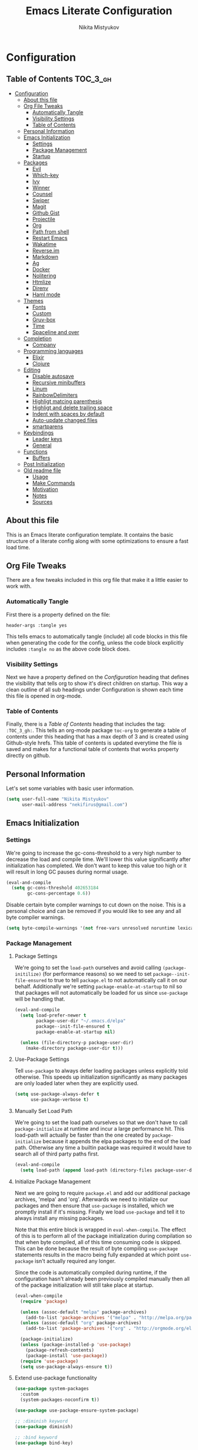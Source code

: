 #+TITLE: Emacs Literate Configuration
#+Author: Nikita Mistyukov
#+PROPERTY: header-args :tangle yes

* Configuration
:PROPERTIES:
:VISIBILITY: children
:END:

** Table of Contents :TOC_3_gh:
- [[#configuration][Configuration]]
  - [[#about-this-file][About this file]]
  - [[#org-file-tweaks][Org File Tweaks]]
    - [[#automatically-tangle][Automatically Tangle]]
    - [[#visibility-settings][Visibility Settings]]
    - [[#table-of-contents][Table of Contents]]
  - [[#personal-information][Personal Information]]
  - [[#emacs-initialization][Emacs Initialization]]
    - [[#settings][Settings]]
    - [[#package-management][Package Management]]
    - [[#startup][Startup]]
  - [[#packages][Packages]]
    - [[#evil][Evil]]
    - [[#which-key][Which-key]]
    - [[#ivy][Ivy]]
    - [[#winner][Winner]]
    - [[#counsel][Counsel]]
    - [[#swiper][Swiper]]
    - [[#magit][Magit]]
    - [[#github-gist][Github Gist]]
    - [[#projectile][Projectile]]
    - [[#org][Org]]
    - [[#path-from-shell][Path from shell]]
    - [[#restart-emacs][Restart Emacs]]
    - [[#wakatime][Wakatime]]
    - [[#reverseim][Reverse.im]]
    - [[#markdown][Markdown]]
    - [[#ag][Ag]]
    - [[#docker][Docker]]
    - [[#nolitering][Nolitering]]
    - [[#htmlize][Htmlize]]
    - [[#direnv][Direnv]]
    - [[#haml-mode][Haml mode]]
  - [[#themes][Themes]]
    - [[#fonts][Fonts]]
    - [[#custom][Custom]]
    - [[#gruv-box][Gruv-box]]
    - [[#time][Time]]
    - [[#spaceline-and-over][Spaceline and over]]
  - [[#completion][Completion]]
    - [[#company][Company]]
  - [[#programming-languages][Programming languages]]
    - [[#elixir][Elixir]]
    - [[#clojure][Clojure]]
  - [[#editing][Editing]]
    - [[#disable-autosave][Disable autosave]]
    - [[#recursive-minibuffers][Recursive minibuffers]]
    - [[#linum][Linum]]
    - [[#rainbowdelimiters][RainbowDelimiters]]
    - [[#highligt-matcing-parenthesis][Highligt matcing parenthesis]]
    - [[#highligt-and-delete-trailing-space][Highligt and delete trailing space]]
    - [[#indent-with-spaces-by-default][Indent with spaces by default]]
    - [[#auto-update-changed-files][Auto-update changed files]]
    - [[#smartparens][smartparens]]
  - [[#keybindings][Keybindings]]
    - [[#leader-keys][Leader keys]]
    - [[#general][General]]
  - [[#functions][Functions]]
    - [[#buffers][Buffers]]
  - [[#post-initialization][Post Initialization]]
  - [[#old-readme-file][Old readme file]]
    - [[#usage][Usage]]
    - [[#make-commands][Make Commands]]
    - [[#motivation][Motivation]]
    - [[#notes][Notes]]
    - [[#sources][Sources]]

** About this file
This is an Emacs literate configuration template. It contains the basic structure
of a literate config along with some optimizations to ensure a fast load time.

** Org File Tweaks
There are a few tweaks included in this org file that make it a little easier to
work with.

*** Automatically Tangle
First there is a property defined on the file:

#+BEGIN_SRC :tangle no
header-args :tangle yes
#+END_SRC

This tells emacs to automatically tangle (include) all code blocks in this file when
generating the code for the config, unless the code block explicitly includes
=:tangle no= as the above code block does.

*** Visibility Settings
Next we have a property defined on the [[Configuration][Configuration]] heading that defines the visibility
that tells org to show it's direct children on startup. This way a clean outline of all
sub headings under Configuration is shown each time this file is opened in org-mode.

*** Table of Contents
Finally, there is a [[Table of Contents][Table of Contents]] heading that includes the tag: =:TOC_3_gh:=. This
tells an org-mode package =toc-org= to generate a table of contents under this heading
that has a max depth of 3 and is created using Github-style hrefs. This table of contents
is updated everytime the file is saved and makes for a functional table of contents that
works property directly on github.

** Personal Information
Let's set some variables with basic user information.

#+BEGIN_SRC emacs-lisp
(setq user-full-name "Nikita Mistyukov"
      user-mail-address "nekifirus@gmail.com")
#+END_SRC

** Emacs Initialization
*** Settings
We're going to increase the gc-cons-threshold to a very high number to decrease the load and compile time.
We'll lower this value significantly after initialization has completed. We don't want to keep this value
too high or it will result in long GC pauses during normal usage.

#+BEGIN_SRC emacs-lisp
(eval-and-compile
  (setq gc-cons-threshold 402653184
        gc-cons-percentage 0.6))
#+END_SRC

Disable certain byte compiler warnings to cut down on the noise. This is a personal choice and can be removed
if you would like to see any and all byte compiler warnings.

#+BEGIN_SRC emacs-lisp
(setq byte-compile-warnings '(not free-vars unresolved noruntime lexical make-local))
#+END_SRC

*** Package Management

**** Package Settings
We're going to set the =load-path= ourselves and avoid calling =(package-initilize)= (for
performance reasons) so we need to set =package--init-file-ensured= to true to tell =package.el=
to not automatically call it on our behalf. Additionally we're setting
=package-enable-at-startup= to nil so that packages will not automatically be loaded for us since
=use-package= will be handling that.

#+BEGIN_SRC emacs-lisp
  (eval-and-compile
    (setq load-prefer-newer t
          package-user-dir "~/.emacs.d/elpa"
          package--init-file-ensured t
          package-enable-at-startup nil)

    (unless (file-directory-p package-user-dir)
      (make-directory package-user-dir t)))
#+END_SRC

**** Use-Package Settings
Tell =use-package= to always defer loading packages unless explicitly told otherwise. This speeds up
initialization significantly as many packages are only loaded later when they are explicitly used.

#+BEGIN_SRC emacs-lisp
  (setq use-package-always-defer t
        use-package-verbose t)
#+END_SRC

**** Manually Set Load Path
We're going to set the load path ourselves so that we don't have to call =package-initialize= at
runtime and incur a large performance hit. This load-path will actually be faster than the one
created by =package-initialize= because it appends the elpa packages to the end of the load path.
Otherwise any time a builtin package was required it would have to search all of third party paths
first.

#+BEGIN_SRC emacs-lisp
  (eval-and-compile
    (setq load-path (append load-path (directory-files package-user-dir t "^[^.]" t))))
#+END_SRC

**** Initialize Package Management
Next we are going to require =package.el= and add our additional package archives, 'melpa' and 'org'.
Afterwards we need to initialize our packages and then ensure that =use-package= is installed, which
we promptly install if it's missing. Finally we load =use-package= and tell it to always install any
missing packages.

Note that this entire block is wrapped in =eval-when-compile=. The effect of this is to perform all
of the package initialization during compilation so that when byte compiled, all of this time consuming
code is skipped. This can be done because the result of byte compiling =use-package= statements results
in the macro being fully expanded at which point =use-package= isn't actually required any longer.

Since the code is automatically compiled during runtime, if the configuration hasn't already been
previously compiled manually then all of the package initialization will still take place at startup.

#+BEGIN_SRC emacs-lisp
  (eval-when-compile
    (require 'package)

    (unless (assoc-default "melpa" package-archives)
      (add-to-list 'package-archives '("melpa" . "http://melpa.org/packages/") t))
    (unless (assoc-default "org" package-archives)
      (add-to-list 'package-archives '("org" . "http://orgmode.org/elpa/") t))

    (package-initialize)
    (unless (package-installed-p 'use-package)
      (package-refresh-contents)
      (package-install 'use-package))
    (require 'use-package)
    (setq use-package-always-ensure t))
#+END_SRC
**** Extend use-package functionality
#+BEGIN_SRC emacs-lisp
  (use-package system-packages
    :custom
    (system-packages-noconfirm t))

  (use-package use-package-ensure-system-package)

  ;; :diminish keyword
  (use-package diminish)

  ;; :bind keyword
  (use-package bind-key)
#+END_SRC
*** Startup
**** Minimal GUI
Remove unnecessary GUI elements: menu-bar, tool-bar, and scroll-bar.
#+BEGIN_SRC emacs-lisp
(if (fboundp 'menu-bar-mode) (menu-bar-mode -1))
(if (fboundp 'tool-bar-mode) (tool-bar-mode -1))
(if (fboundp 'scroll-bar-mode) (scroll-bar-mode -1))
#+END_SRC
**** Scratch buffer
#+BEGIN_SRC emacs-lisp
(setq initial-scratch-message (format ";; Scratch buffer - started on %s\n\n" (current-time-string)))
#+END_SRC

**** Disable bip
#+BEGIN_SRC emacs-lisp
(setq ring-bell-function 'ignore)
#+END_SRC
**** Disable startup message
#+BEGIN_SRC emacs-lisp
(setq inhibit-startup-message t)
#+END_SRC
**** Just use ‘y’ or ‘n’ instead of ‘yes’ or ‘no’
#+BEGIN_SRC emacs-lisp
(fset 'yes-or-no-p 'y-or-n-p)
#+END_SRC

**** Start maximized
     TODO this is not working(
    #+BEGIN_SRC emacs-list
   (add-hook 'window-setup-hook 'toggle-frame-maximized t)
    #+END_SRC
** Packages
*** Evil
Install, automatically load, and enable evil. It's like vim, but better!

#+BEGIN_SRC emacs-lisp
  (use-package evil
    :ensure t
    :init
    (setq evil-want-integration nil)
    :config
    (evil-mode 1))

  (use-package evil-collection
    :after evil
    :ensure t
    :custom (evil-collection-company-use-tng nil)
    :config (evil-collection-init))

  (use-package evil-magit
    :ensure t
    :after magit
    :init (setq evil-magit-want-horizontal-movement t))

  (use-package evil-commentary
    :ensure t
    :config (evil-commentary-mode 1))

  (use-package evil-goggles
    :ensure t
    :config (progn
              (setq evil-goggles-duration 0.1)
              (evil-goggles-mode 1)
              (evil-goggles-use-diff-faces)))

  (use-package evil-matchit
    :ensure t
    :config (global-evil-matchit-mode 1))
#+END_SRC
**** Disable evil in some modes
  #+BEGIN_SRC emacs-lisp
   (evil-set-initial-state 'help-mode 'emacs)
  #+END_SRC
*** Which-key
Shows keybindings

#+BEGIN_SRC emacs-lisp
(use-package which-key
  ;:diminish which-key-mode
  :config
  (setq which-key-sort-order #'which-key-prefix-then-key-order
        which-key-sort-uppercase-first nil
        which-key-add-column-padding 1
        which-key-max-display-columns nil
        which-key-min-display-lines 5)
  (which-key-mode))
#+END_SRC

*** Ivy
Generic completion frontend that's just awesome! Let's install and enable it.

#+BEGIN_SRC emacs-lisp
(use-package ivy
  :diminish (ivy-mode . "")
  :demand t
  :config
  (ivy-mode 1)
;; add ‘recentf-mode’ and bookmarks to ‘ivy-switch-buffer’.
  (setq ivy-use-virtual-buffers t)
  ;; number of result lines to display
  (setq ivy-height 10)
  ;; does not count candidates
  (setq ivy-count-format "")
  ;; no regexp by default
  (setq ivy-initial-inputs-alist nil)
  ;; configure regexp engine.
  (setq ivy-re-builders-alist
	;; allow input not in order
        '((t   . ivy--regex-plus))))
#+END_SRC
*** Winner
#+BEGIN_SRC emacs-lisp
(use-package winner
  :diminish winner-mode
  :init
  (winner-mode))
#+END_SRC
*** Counsel
Counsel allows us to utilize ivy by replacing many built-in and common functions
with richer versions. Let's install it!

#+BEGIN_SRC emacs-lisp
(use-package counsel-projectile
  :after counsel projectile
  :config
  (counsel-projectile-mode))

(use-package counsel
  :demand t)
#+END_SRC

*** Swiper
Swiper is an awesome searching utility with a quick preview. Let's install it and
load it when =swiper= or =swiper-all= is called.

#+BEGIN_SRC emacs-lisp
(use-package swiper
  :commands (swiper swiper-all))
#+END_SRC

*** Magit
The magical git client. Let's load magit only when one of the several entry pont
functions we invoke regularly outside of magit is called.

#+BEGIN_SRC emacs-lisp
(use-package magit
  :commands (magit-status magit-blame magit-log-buffer-file magit-log-all))

(use-package gitignore-mode
  :mode "/\\.gitignore$")

(use-package diff-hl
  :ensure t
  ;; Integrate with Magit and highlight changed files in the fringe of dired
  :hook ((magit-post-refresh . diff-hl-magit-post-refresh))
  :config (global-diff-hl-mode 1))

;(use-package magithub
;  :after magit
;  :config
;  (magithub-feature-autoinject t)
;  (setq magithub-clone-default-directory "~/projects/github"))
#+END_SRC

*** Github Gist
#+BEGIN_SRC emacs-lisp
(use-package gist
:ensure t)
#+END_SRC

*** Projectile
Projectile is a quick and easy project management package that "just works". We're
going to install it and make sure it's loaded immediately.

#+BEGIN_SRC emacs-lisp
(use-package projectile
  :diminish projectile-mode
  :demand t
  :config
  (define-key projectile-mode-map (kbd "C-c p") 'projectile-command-map)
  (projectile-mode +1)
  :custom
  (projectile-completion-system 'ivy))
#+END_SRC

*** Org
**** Latest version
   #   Let's include a newer version of org-mode than the one that is
   # built in. We're going to manually remove the org directories from
   # the load path, to ensure the version we want is prioritized
   # instead.

   # #+BEGIN_SRC emacs-lisp
   # (use-package org
   #   :ensure org-plus-contrib
   #   :pin org
   #   :defer t)

   # ;; Ensure ELPA org is prioritized above built-in org.
   # (require 'cl)
   # (setq load-path (remove-if (lambda (x) (string-match-p "org$" x)) load-path))
   # #+END_SRC

**** toc-org
Let's install and load the =toc-org= package after org mode is loaded. This is the package that automatically generates an up to date table of contents for us.

      #+BEGIN_SRC emacs-lisp
      (use-package toc-org
        :after org
        :init (add-hook 'org-mode-hook #'toc-org-enable))
      #+END_SRC

**** calendar
 #+BEGIN_SRC emacs-lisp
   (use-package calendar
     :ensure nil
     :custom
     (calendar-week-start-day 1))
 #+END_SRC
**** Capture
 #+BEGIN_SRC emacs-lisp
   (setq org-default-notes-file "~/org/default.org")
   (define-key global-map "\C-cc" 'counsel-org-capture)
 #+END_SRC
**** Agenda
 #+BEGIN_SRC emacs-lisp
   (setq org-agenda-files '("~/org"))
   (global-set-key "\C-ca" 'org-agenda)
 #+END_SRC
**** Refile
#+BEGIN_SRC emacs-lisp
  (setq org-refile-targets '((nil :maxlevel . 9)
    (org-agenda-files :maxlevel . 9)))
#+END_SRC

*** Path from shell
 #+BEGIN_SRC emacs-lisp
 (use-package exec-path-from-shell
   :ensure t
   :config (when (memq window-system '(mac ns))
	     (exec-path-from-shell-initialize)))
 #+END_SRC
*** Restart Emacs
#+BEGIN_SRC emacs-lisp
  (use-package restart-emacs
      :commands (restart-emacs))
#+END_SRC
*** Wakatime
#+BEGIN_SRC emacs-lisp
  (use-package wakatime-mode :ensure t :demand t
    :config (global-wakatime-mode))
#+END_SRC
*** [[https://github.com/a13/reverse-im.el][Reverse.im]]
This is beatiful thing for users with non-latin kbd layouts
#+BEGIN_SRC emacs-lisp
  (use-package reverse-im
    :config
    (add-to-list 'reverse-im-modifiers 'super)
    (add-to-list 'reverse-im-input-methods "russian-computer")
    (reverse-im-mode t))
#+END_SRC
*** Markdown
#+BEGIN_SRC emacs-lisp
  (use-package markdown-mode
    :ensure t
    :commands (markdown-mode gfm-mode)
    :mode (("README\\.md\\'" . gfm-mode)
           ("\\.md\\'" . markdown-mode)
           ("\\.markdown\\'" . markdown-mode))
    :init (setq markdown-command "multimarkdown"))
#+END_SRC
*** Ag
#+BEGIN_SRC emacs-lisp
  (use-package ag
    :ensure-system-package (ag . silversearcher-ag)
    :custom
    (ag-highlight-search t "Highlight the current search term."))
#+END_SRC
*** Docker

Copypasted from a13
#+BEGIN_SRC emacs-lisp
  (use-package docker
    :ensure t
    :bind
    (:map mode-specific-map
          ("d" . docker)))

  ;; not sure if these two should be here
  (use-package dockerfile-mode
    :mode "Dockerfile\\'")

  (use-package docker-compose-mode)
#+END_SRC
*** Nolitering
    Beatiful feature from Wiedzmin config. Save all emacs package's files in data dir
#+BEGIN_SRC emacs-lisp
  (use-package no-littering
    :ensure t
    :custom
    (no-littering-var-directory (expand-file-name "data/" user-emacs-directory)))
#+END_SRC
*** Htmlize
#+BEGIN_SRC emacs-lisp
  (use-package htmlize)

#+END_SRC
*** Direnv
    How I lived without it?
    #+BEGIN_SRC emacs-lisp
      (use-package direnv
        :config
        (direnv-mode))
    #+END_SRC
*** Haml mode
#+BEGIN_SRC emacs-lisp
  (use-package haml-mode)
#+END_SRC
** Themes
This section for themes and colors
*** Fonts
From a13/.emacs.d
#+BEGIN_SRC emacs-lisp
  (use-package faces
    :ensure nil
    :defer t
    :custom
    (face-font-family-alternatives '(("Consolas" "Monaco" "Monospace")))
    :config
    (set-face-attribute 'default
                        nil
                        :family (caar face-font-family-alternatives)
                        :weight 'regular
                        :width 'semi-condensed
                        ;; (/ (* 19 (display-pixel-height)) (display-mm-height))
                        :height (if (> (display-pixel-height) 1079) 120 160))
    (set-fontset-font "fontset-default" 'cyrillic
                      (font-spec :registry "iso10646-1" :script 'cyrillic)))
#+END_SRC
*** Custom
#+BEGIN_SRC emacs-lisp
  (use-package custom
    :ensure nil
    :custom
    (custom-safe-themes t))
#+END_SRC

*** Gruv-box
#+BEGIN_SRC emacs-lisp
(use-package gruvbox-theme
  :config
  (load-theme 'gruvbox-dark-medium))
#+END_SRC
*** Time
#+BEGIN_SRC emacs-lisp
  (use-package time
    :ensure nil
    :custom
    (display-time-default-load-average nil)
    (display-time-24hr-format t)
    :config
    (display-time-mode t))
#+END_SRC
*** Spaceline and over
#+BEGIN_SRC emacs-lisp
  (use-package spaceline
    :config
    (require 'spaceline-config)
    (spaceline-spacemacs-theme))

  (use-package all-the-icons
    :config
    (add-to-list
     'all-the-icons-mode-icon-alist
     '(package-menu-mode all-the-icons-octicon "package" :v-adjust 0.0)))

  (use-package all-the-icons-dired
    :hook
    (dired-mode . all-the-icons-dired-mode))

  (use-package spaceline-all-the-icons
    :after spaceline
    :config
    (spaceline-all-the-icons-theme)
    (spaceline-all-the-icons--setup-package-updates)
    (spaceline-all-the-icons--setup-git-ahead))

  (use-package all-the-icons-ivy
    :after ivy projectile
    :custom
    (all-the-icons-ivy-buffer-commands '() "Don't use for buffers.")
    :config
    (all-the-icons-ivy-setup))
#+END_SRC
** Completion
*** Company
#+BEGIN_SRC emacs-lisp
(use-package company
  :ensure t
  :diminish company-mode
  :config
  (global-company-mode)
  (setq company-tooltip-limit 10)
  (setq company-dabbrev-downcase 0)
  (setq company-idle-delay 0)
  (setq company-echo-delay 0)
  (setq company-minimum-prefix-length 2)
  (setq company-require-match nil)
  (setq company-selection-wrap-around t)
  (setq company-tooltip-align-annotations t)
  ;; (setq company-tooltip-flip-when-above t)
  (setq company-transformers '(company-sort-by-occurrence)) ; weight by frequency
  (define-key company-active-map [tab] 'company-complete-common-or-cycle)
  (define-key company-active-map (kbd "TAB") 'company-complete-common-or-cycle)
  (define-key company-active-map (kbd "TAB") 'company-complete-common-or-cycle)
  (use-package company-statistics
    :ensure t
    :config
    (add-hook 'after-init-hook 'company-statistics-mode)))
#+END_SRC

** Programming languages
*** Elixir
#+BEGIN_SRC emacs-lisp
  ;; Set up the basic Elixir mode.

  (use-package elixir-mode
    :commands elixir-mode
    :mode (("\\.ex\\'" . elixir-mode)
           ("\\.exs\\'" . elixir-mode))
    :config
    (add-hook 'elixir-mode-hook 'alchemist-mode)
    ;; (add-hook 'elixir-mode-hook
    ;;         (lambda () (add-hook 'before-save-hook 'elixir-format nil t)))
    )

  ;; Alchemist offers integration with the Mix tool.
  (use-package alchemist
    :commands alchemist-mode)
  (add-hook 'alchemist-test-report-mode-hook 'auto-fill-mode)
#+END_SRC

*** Clojure
#+BEGIN_SRC emacs-lisp
(use-package clojure-mode)
(use-package clojure-mode-extra-font-locking)
(use-package clojure-snippets)
(use-package cider)

#+END_SRC
** Editing
The section for good tools for editing text and code
*** Disable autosave
#+BEGIN_SRC emacs-lisp
  (setq-default auto-save-default nil create-lockfiles nil
                make-backup-files nil)
#+END_SRC
*** Recursive minibuffers
#+BEGIN_SRC emacs-lisp
  (enable-recursive-minibuffers t)
#+END_SRC
*** Linum
    try to disable linum.
#+BEGIN_SRC emacs-lisp
  ;; (global-linum-mode 1)
#+END_SRC
*** RainbowDelimiters
#+BEGIN_SRC emacs-lisp
(use-package rainbow-delimiters
  :commands (rainbow-delimiters-mode)
  :init
  (add-hook 'prog-mode-hook #'rainbow-delimiters-mode))

(use-package rainbow-identifiers
  :hook
  (prog-mode . rainbow-identifiers-mode))

(use-package rainbow-mode
  :diminish rainbow-mode
  :hook prog-mode)
#+END_SRC
*** Highligt matcing parenthesis
#+BEGIN_SRC emacs-lisp
  (custom-set-variables '(show-paren-delay 0.0))
  (show-paren-mode t)
#+END_SRC
*** Highligt and delete trailing space
#+BEGIN_SRC emacs-lisp
  (defun my/buf-show-trailing-whitespace ()
    (interactive)
    (setq show-trailing-whitespace t))
  (add-hook 'prog-mode-hook #'my/buf-show-trailing-whitespace)
  (custom-set-faces '(trailing-whitespace ((t (:background "dim gray")))))
  (add-hook 'write-file-hooks 'delete-trailing-whitespace)
#+END_SRC
*** Indent with spaces by default
#+BEGIN_SRC emacs-lisp
  (setq-default indent-tabs-mode nil)
#+END_SRC
*** Auto-update changed files
#+BEGIN_SRC emacs-lisp
  (global-auto-revert-mode t)
#+END_SRC
*** smartparens

Auto-close delimiters and blocks as you type.

#+BEGIN_SRC emacs-lisp
(use-package smartparens
  :demand t
  :config
  (setq sp-autowrap-region nil) ; let evil-surround handle this

  (require 'smartparens-config)

  ;; disable smartparens in evil-mode's replace state (they conflict)
  (add-hook 'evil-replace-state-entry-hook #'turn-off-smartparens-mode)
  (add-hook 'evil-replace-state-exit-hook  #'turn-on-smartparens-mode)

  (sp-local-pair '(xml-mode nxml-mode php-mode) "<!--" "-->"
                 :post-handlers '(("| " "SPC")))

  ;; disable global pairing for `
  (sp-pair "`" nil :actions :rem)

  (smartparens-global-mode))
#+END_SRC
** Keybindings
*** Leader keys
#+BEGIN_SRC emacs-lisp
(eval-and-compile
  (defvar my-leader-key "SPC"
    "The leader prefix key, for global commands.")

  (defvar my-localleader-key "SPC m"
    "The localleader prefix key, for major-mode specific commands."))
#+END_SRC
*** General
#+BEGIN_SRC emacs-lisp
  (use-package general :ensure t
    :config
    (general-evil-setup t)

    (general-define-key
     :states '(normal visual insert emacs)
     :prefix "SPC"
     ;; :non-normal-prefix "C-SPC"

      ;; simple command
      "/"   'swiper
      "TAB" '(switch-to-prev-buffer :which-key "prev buffer")
      "SPC" 'counsel-M-x

      ;; Applications
      "a" '(:ignore t :which-key "Applications")
      "ar" 'ranger
      "ad" 'dired

      ;; Buffers
      "b" '(:ignore t :which-key "Buffers")
      "bn" 'evil-buffer-new
      "bb" 'ivy-switch-buffer
      "bd" 'kill-this-buffer
      "bo" 'kill-over-buffers

      ;; Windows
      "w" '(:ignore t :which-key "Windows")
      "wo" 'other-window
      "wh" 'evil-window-left
      "wH" 'evil-window-move-far-left
      "wj" 'evil-window-down
      "wJ" 'evil-window-move-very-bottom
      "wk" 'evil-window-up
      "wK" 'evil-window-very-top
      "wl" 'evil-window-right
      "wL" 'evil-window-move-far-right
      "ws" 'evil-window-split
      "wv" 'evil-window-vsplit
      "ww" 'evil-window-next
      "wW" 'evil-window-prev
      "wd" 'delete-window
      "wm" 'delete-other-windows
      "wu" 'winner-undo
      "wr" 'winner-redo

      ;; Files
      "f" '(:ignore t :which-key "Files")
      "ff" 'counsel-find-file
      "fs" 'save-buffer

      ;; Magit
      "g" '(:ignore t :which-key "Git")
      "gs" 'magit-status

      ; Projectile
      "p" '(:ignore t :which-key "Projectile")
      "pp" 'projectile-switch-project
      "pT" 'projectile-test-project
      "pf" 'counsel-projectile

      ;; Search
      "s" '(:ignore t :which-key "Search")
      "sb" 'counsel-bookmark
      "sd" 'counsel-dired-jump
      "sh" 'counsel-command-history
      "si" 'counsel-imenu
      "sl" 'counsel-locate
      "sr" 'counsel-recentf
      "ss" 'counsel-ag
      "sv" 'counsel-set-variable

      ;; Quit
      "q" '(:ignore t :which-key "Quit")
      "qr" 'restart-emacs
      "qq" 'kill-emacs))

#+END_SRC

** Functions
*** Buffers
**** Kill other buffers
#+BEGIN_SRC emacs-lisp
(defun kill-other-buffers ()
      "Kill all other buffers."
      (interactive)
      (mapc 'kill-buffer (delq (current-buffer) (buffer-list))))
#+END_SRC
** Post Initialization
Let's lower our GC thresholds back down to a sane level.

#+BEGIN_SRC emacs-lisp
(setq gc-cons-threshold 16777216
      gc-cons-percentage 0.1)
#+END_SRC

** Old readme file
I'm get template from starter kit and save it here

Emacs Literate Starter
======================

This is a simple starter template that provides everything needed to begin writing a literate
configuration for Emacs. It includes several optimizations that ensures that the config is
loaded very quickly. It benefits heavily from being byte compiled.


*** Usage

Install

    git clone https://github.com/gilbertw1/emacs-literate-starter.git ~/.emacs.d

Compile (not required, but recommended)

    cd ~/.emacs.d
    make compile

Run

    emacs


*** Make Commands

**clean**: Delete compiled files

    make clean

**compile**: Byte compile for performance (Recompile required when new changes are made)

    make compile


*** Motivation

When I got started with my own literate configuration I had a difficult time figuring out
exactly what I needed to do to create and load it properly. While not being overly difficult
and having a large number of examples available, I still found it a bit challenging to get
a literate configuration up and running initially.

Additionally, once I got started with my own literate configuration running it was much slower
to load than I was used to. After a fair bit of research I was able to find a number of ways to
speed up the load time of Emacs significantly. As a result, I'd like to pass on these optimizations
to others and save them a similar amount of time and experiementation.


*** Notes
**** Configuration can be run without being byte compiled first, but will load slower as a result.
**** If configuration has been byte compiled then recompilation is required to pick up new config changes.

*** Sources
A majority of the optimizations used in this config were sourced from:

**** https://github.com/hlissner/doom-emacs
**** https://github.com/nilcons/emacs-use-package-fast
**** https://www.reddit.com/r/emacs/comments/3kqt6e/2_easy_little_known_steps_to_speed_up_emacs_start/
